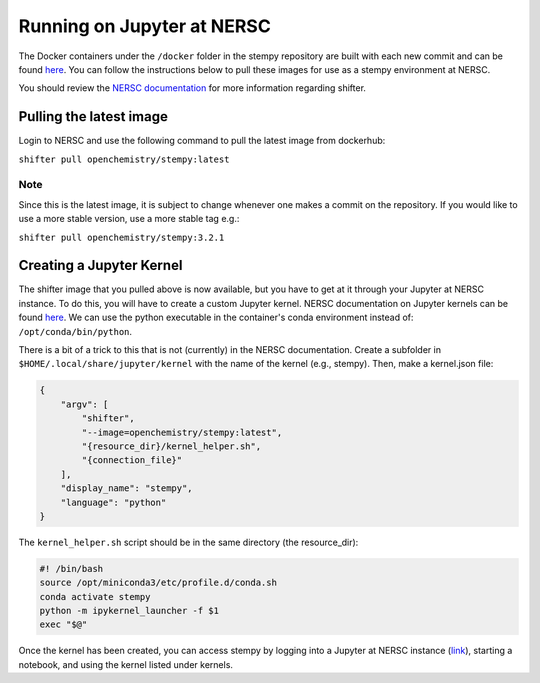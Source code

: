 
Running on Jupyter at NERSC
==================

The Docker containers under the ``/docker`` folder in the stempy repository are built with each new 
commit and can be found `here <https://hub.docker.com/u/openchemistry/>`_. 
You can follow the instructions below to pull these images for use as a stempy environment at NERSC.

You should review the `NERSC documentation 
<https://docs.nersc.gov/development/shifter/shifter-tutorial/>`_ for more information 
regarding shifter.

Pulling the latest image
------------------------

Login to NERSC and use the following command to pull the latest image from dockerhub:

``shifter pull openchemistry/stempy:latest``

Note
####

Since this is the latest image, it is subject to change whenever one makes a commit on the repository.
If you would like to use a more stable version, use a more stable tag e.g.:

``shifter pull openchemistry/stempy:3.2.1``


Creating a Jupyter Kernel
-------------------------

The shifter image that you pulled above is now available, but you have to get at it through
your Jupyter at NERSC instance. To do this, you will have to create a custom Jupyter kernel. 
NERSC documentation on Jupyter kernels can be found 
`here <https://docs.nersc.gov/services/jupyter/#shifter-kernels-on-jupyter>`_.
We can use the python executable in the container's conda environment instead of:
``/opt/conda/bin/python``. 

There is a bit of a trick to this that is not (currently) in the NERSC documentation. Create a subfolder
in ``$HOME/.local/share/jupyter/kernel`` with the name of the kernel (e.g., stempy). 
Then, make a kernel.json file:

.. code-block::

    {
        "argv": [
            "shifter",
            "--image=openchemistry/stempy:latest",
            "{resource_dir}/kernel_helper.sh",
            "{connection_file}"
        ],
        "display_name": "stempy",
        "language": "python"
    }

The ``kernel_helper.sh`` script should be in the same directory (the resource_dir):

.. code-block::

    #! /bin/bash
    source /opt/miniconda3/etc/profile.d/conda.sh
    conda activate stempy
    python -m ipykernel_launcher -f $1
    exec "$@"

Once the kernel has been created, you can access stempy by logging into a Jupyter at NERSC instance
(`link <jupyter.nersc.gov>`_), starting a notebook, and using the kernel listed under kernels.